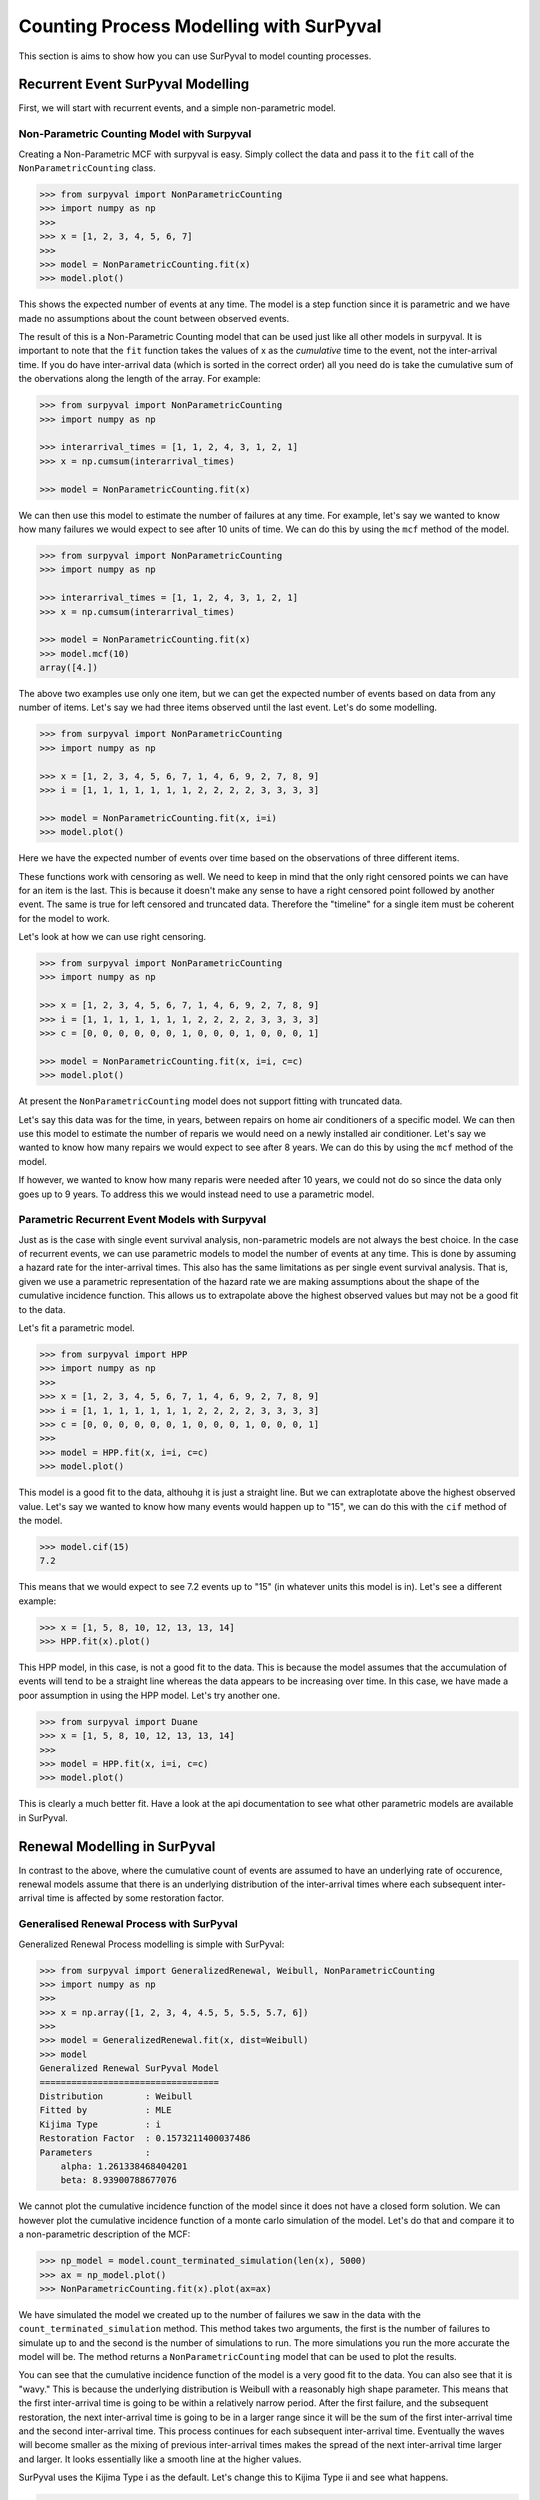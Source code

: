 Counting Process Modelling with SurPyval
========================================

This section is aims to show how you can use SurPyval to model counting
processes.

Recurrent Event SurPyval Modelling
----------------------------------

First, we will start with recurrent events, and a simple non-parametric model.

Non-Parametric Counting Model with Surpyval
~~~~~~~~~~~~~~~~~~~~~~~~~~~~~~~~~~~~~~~~~~~

Creating a Non-Parametric MCF with surpyval is easy. Simply collect the data and
pass it to the ``fit`` call of the ``NonParametricCounting`` class.


.. code-block:: python

    >>> from surpyval import NonParametricCounting
    >>> import numpy as np
    >>> 
    >>> x = [1, 2, 3, 4, 5, 6, 7]
    >>> 
    >>> model = NonParametricCounting.fit(x)
    >>> model.plot()

.. image:: images/counting_processes_np_mcf.png
    :align: center

This shows the expected number of events at any time. The model is a step
function since it is parametric and we have made no assumptions about the
count between observed events.

The result of this is a Non-Parametric Counting model that can be used just like 
all other models in surpyval. It is important to note that the ``fit`` function
takes the values of x as the *cumulative* time to the event, not the inter-arrival
time. If you do have inter-arrival data (which is sorted in the correct order)
all you need do is take the cumulative sum of the obervations along the length
of the array. For example:

.. code-block:: python

    >>> from surpyval import NonParametricCounting
    >>> import numpy as np

    >>> interarrival_times = [1, 1, 2, 4, 3, 1, 2, 1]
    >>> x = np.cumsum(interarrival_times)

    >>> model = NonParametricCounting.fit(x)

We can then use this model to estimate the number of failures at any time. For
example, let's say we wanted to know how many failures we would expect to see
after 10 units of time. We can do this by using the ``mcf`` method of the model.

.. code-block:: python

    >>> from surpyval import NonParametricCounting
    >>> import numpy as np

    >>> interarrival_times = [1, 1, 2, 4, 3, 1, 2, 1]
    >>> x = np.cumsum(interarrival_times)

    >>> model = NonParametricCounting.fit(x)
    >>> model.mcf(10)
    array([4.])


The above two examples use only one item, but we can get the expected number
of events based on data from any number of items. Let's say we had three items
observed until the last event. Let's do some modelling.

.. code-block:: python

    >>> from surpyval import NonParametricCounting
    >>> import numpy as np

    >>> x = [1, 2, 3, 4, 5, 6, 7, 1, 4, 6, 9, 2, 7, 8, 9]
    >>> i = [1, 1, 1, 1, 1, 1, 1, 2, 2, 2, 2, 3, 3, 3, 3]

    >>> model = NonParametricCounting.fit(x, i=i)
    >>> model.plot()

.. image:: images/counting_processes_np_mcf_multiple_items.png
    :align: center

Here we have the expected number of events over time based on the observations 
of three different items. 

These functions work with censoring as well. We need to keep in mind that the
only right censored points we can have for an item is the last. This is because
it doesn't make any sense to have a right censored point followed by another 
event. The same is true for left censored and truncated data. Therefore the 
"timeline" for a single item must be coherent for the model to work.

Let's look at how we can use right censoring.

.. code-block:: python

    >>> from surpyval import NonParametricCounting
    >>> import numpy as np

    >>> x = [1, 2, 3, 4, 5, 6, 7, 1, 4, 6, 9, 2, 7, 8, 9]
    >>> i = [1, 1, 1, 1, 1, 1, 1, 2, 2, 2, 2, 3, 3, 3, 3]
    >>> c = [0, 0, 0, 0, 0, 0, 1, 0, 0, 0, 1, 0, 0, 0, 1]

    >>> model = NonParametricCounting.fit(x, i=i, c=c)
    >>> model.plot()

.. image:: images/counting_processes_np_mcf_multiple_items_with_censoring.png
    :align: center

At present the ``NonParametricCounting`` model does not support fitting with
truncated data.

Let's say this data was for the time, in years,
between repairs on home air conditioners of a specific model. We can then use
this model to estimate the number of reparis we would need on a newly installed
air conditioner. Let's say we wanted to know how many repairs we would expect to see
after 8 years. We can do this by using the ``mcf`` method of the model.

If however, we wanted to know how many reparis were needed after 10 years, we
could not do so since the data only goes up to 9 years. To address this we would
instead need to use a parametric model.

Parametric Recurrent Event Models with Surpyval
~~~~~~~~~~~~~~~~~~~~~~~~~~~~~~~~~~~~~~~~~~~~~~~

Just as is the case with single event survival analysis, non-parametric models
are not always the best choice. In the case of recurrent events, we can use
parametric models to model the number of events at any time. This is done by
assuming a hazard rate for the inter-arrival times. This also has the same
limitations as per single event survival analysis. That is, given we use a
parametric representation of the hazard rate we are making assumptions about the
shape of the cumulative incidence function. This allows us to extrapolate
above the highest observed values but may not be a good fit to the data.

Let's fit a parametric model.

.. code-block:: python

    >>> from surpyval import HPP
    >>> import numpy as np
    >>> 
    >>> x = [1, 2, 3, 4, 5, 6, 7, 1, 4, 6, 9, 2, 7, 8, 9]
    >>> i = [1, 1, 1, 1, 1, 1, 1, 2, 2, 2, 2, 3, 3, 3, 3]
    >>> c = [0, 0, 0, 0, 0, 0, 1, 0, 0, 0, 1, 0, 0, 0, 1]
    >>> 
    >>> model = HPP.fit(x, i=i, c=c)
    >>> model.plot()

.. image:: images/counting_processes_hpp.png
    :align: center

This model is a good fit to the data, althouhg it is just a straight line. But
we can extraplotate above the highest observed value. Let's say we wanted to
know how many events would happen up to "15", we can do this with the ``cif``
method of the model.

.. code-block:: python

    >>> model.cif(15)
    7.2

This means that we would expect to see 7.2 events up to "15" (in whatever units
this model is in). Let's see a different example:

.. code-block:: python

    >>> x = [1, 5, 8, 10, 12, 13, 13, 14]
    >>> HPP.fit(x).plot()

.. image:: images/counting_processes_hpp_2.png
    :align: center


This HPP model, in this case, is not a good fit to the data. This is because
the model assumes that the accumulation of events will tend to be a straight
line whereas the data appears to be increasing over time. In this case, we have
made a poor assumption in using the HPP model. Let's try another one.


.. code-block:: python

    >>> from surpyval import Duane
    >>> x = [1, 5, 8, 10, 12, 13, 13, 14]
    >>> 
    >>> model = HPP.fit(x, i=i, c=c)
    >>> model.plot()


.. image:: images/counting_processes_duane.png
    :align: center

This is clearly a much better fit. Have a look at the api documentation to see
what other parametric models are available in SurPyval.

Renewal Modelling in SurPyval
-----------------------------

In contrast to the above, where the cumulative count of events are assumed to
have an underlying rate of occurence, renewal models assume that there is an
underlying distribution of the inter-arrival times where each subsequent
inter-arrival time is affected by some restoration factor.

Generalised Renewal Process with SurPyval
~~~~~~~~~~~~~~~~~~~~~~~~~~~~~~~~~~~~~~~~~

Generalized Renewal Process modelling is simple with SurPyval:

.. code-block:: python

    >>> from surpyval import GeneralizedRenewal, Weibull, NonParametricCounting
    >>> import numpy as np
    >>>
    >>> x = np.array([1, 2, 3, 4, 4.5, 5, 5.5, 5.7, 6])
    >>>
    >>> model = GeneralizedRenewal.fit(x, dist=Weibull)
    >>> model
    Generalized Renewal SurPyval Model
    ==================================
    Distribution        : Weibull
    Fitted by           : MLE
    Kijima Type         : i
    Restoration Factor  : 0.1573211400037486
    Parameters          :
        alpha: 1.261338468404201
        beta: 8.93900788677076

We cannot plot the cumulative incidence function of the model since it does
not have a closed form solution. We can however plot the cumulative incidence
function of a monte carlo simulation of the model. Let's do that and compare
it to a non-parametric description of the MCF:

.. code-block:: python

    >>> np_model = model.count_terminated_simulation(len(x), 5000)
    >>> ax = np_model.plot()
    >>> NonParametricCounting.fit(x).plot(ax=ax)

.. image:: images/grp_weibull_comparison.png
    :align: center

We have simulated the model we created up to the number of failures we saw in
the data with the ``count_terminated_simulation`` method. This method takes
two arguments, the first is the number of failures to simulate up to and the
second is the number of simulations to run. The more simulations you run the
more accurate the model will be. The method returns a ``NonParametricCounting``
model that can be used to plot the results.

You can see that the cumulative incidence function of the model is a very good
fit to the data. You can also see that it is "wavy." This is because the
underlying distribution is Weibull with a reasonably high shape parameter. This
means that the first inter-arrival time is going to be within a relatively
narrow period. After the first failure, and the subsequent restoration, the
next inter-arrival time is going to be in a larger range since it will be the
sum of the first inter-arrival time and the second inter-arrival time. This
process continues for each subsequent inter-arrival time. Eventually the waves
will become smaller as the mixing of previous inter-arrival times makes the
spread of the next inter-arrival time larger and larger. It looks essentially
like a smooth line at the higher values.

SurPyval uses the Kijima Type i as the default. Let's change this to
Kijima Type ii and see what happens.

.. code-block:: python

    >>> from surpyval import GeneralizedRenewal, Weibull, NonParametricCounting
    >>> import numpy as np
    >>>
    >>> x = np.array([1, 2, 3, 4, 4.5, 5, 5.5, 5.7, 6])
    >>>
    >>> model = GeneralizedRenewal.fit(x, dist=Weibull)
    >>>
    >>> np_model = model.count_terminated_simulation(len(x), 5000)
    >>> ax = np_model.plot()
    >>> NonParametricCounting.fit(x).plot(ax=ax)

.. image:: images/grp_ii_weibull_comparison.png
    :align: center

We can see that this model is not as good a fit as the kijima type i model.
This implies that the restoration that is done only repairs damage done since
the last event. We could then use this model, via the non-parametric
simulations of it, to estimate the number of events up to a given time.

G1 Renewal Process with SurPyval
~~~~~~~~~~~~~~~~~~~~~~~~~~~~~~~~

G1 Modelling can easily be done with SurPyval:

.. code-block:: python

    >>> from surpyval import GeneralizedOneRenewal, Exponential
    >>> import numpy as np
    >>> x = np.array([3, 6, 11, 5, 16, 9, 19, 22, 37, 23, 31, 45]).cumsum()
    >>>
    >>> model = GeneralizedOneRenewal.fit(x, dist=Exponential)
    >>> model
    G1 Renewal SurPyval Model
    =========================
    Distribution        : Exponential
    Fitted by           : MLE
    Restoration Factor  : 0.2318306601166155
    Parameters          :
        lambda: 0.20919291887716013


This data is from [1]_ and shows the inter-arrival times, and not the total
time to each event. We therefore need to take the cumulative sum of all the
times before passing it to the ``fit`` method. These are the same results as
achieved by Kaminskiy and Krivtsov in their paper [2]_ introducing the G1
Renewal Process.

Surpyval allows you to use any distribution in SurPyval as the underlying
distribution. Let's use the same data with a Weibull G1 Renewal Process.


.. code-block:: python

    >>> from surpyval import GeneralizedOneRenewal, Weibull, NonParametricCounting
    >>> import numpy as np
    >>> x = np.array([3, 6, 11, 5, 16, 9, 19, 22, 37, 23, 31, 45]).cumsum()
    >>>
    >>> model = GeneralizedOneRenewal.fit(x, dist=Weibull)
    >>> model
    G1 Renewal SurPyval Model
    =========================
    Distribution        : Weibull
    Fitted by           : MLE
    Restoration Factor  : 0.2163030528695554
    Parameters          :
        alpha: 5.722202157616563
        beta: 3.4642271577145127

We can see that the restoration factor is quite similar. What is interesting is
that the underlying Weibull distribution has a shape parameter greater than 1.
This indicates that the underlying distribution is not exponential. Since the
G1 Renewal Process does not have a closed form solution for the cif we can
create a non-parametric model from a monte carlo simulation. Let's do this and
compare it to the data MCF.

.. code-block:: python

    >>> np_model = model.time_terminated_simulation(250, 1000)
    >>> np_model.plot()
    >>> NonParametricCounting.fit(x).plot()


.. image:: images/g1_weibull_comparison.png
    :align: center

In this code we created a ``NonParametricCounting`` model using the G1 Models
``time_terminated_simulation`` method. This method takes two arguments, the
first is the time to run the simulation to while the second is the number of
simulations to run. The more simulations you run the more accurate the model
will be. The method returns a ``NonParametricCounting`` model that can be
used to plot the results. We then also add the raw data to the plot for
comparison.

The image above shows that the blue line (the model from the simulation) is in
very good agreement to the data. This is a good indication that the underlying
distribution is Weibull and that the repair effectiveness has been correctly
estimated.

References
----------

.. [1] Basu, A.P. and Rigdon, S.E., 2000. Statistical methods for the reliability of repairable systems. John Wiley & Sons.

.. [2] Kaminskiy, M.P. and Krivtsov, V.V., 2010. G1-renewal process as repairable system model. Reliability: Theory & Applications, 5(3), pp.7-14.
